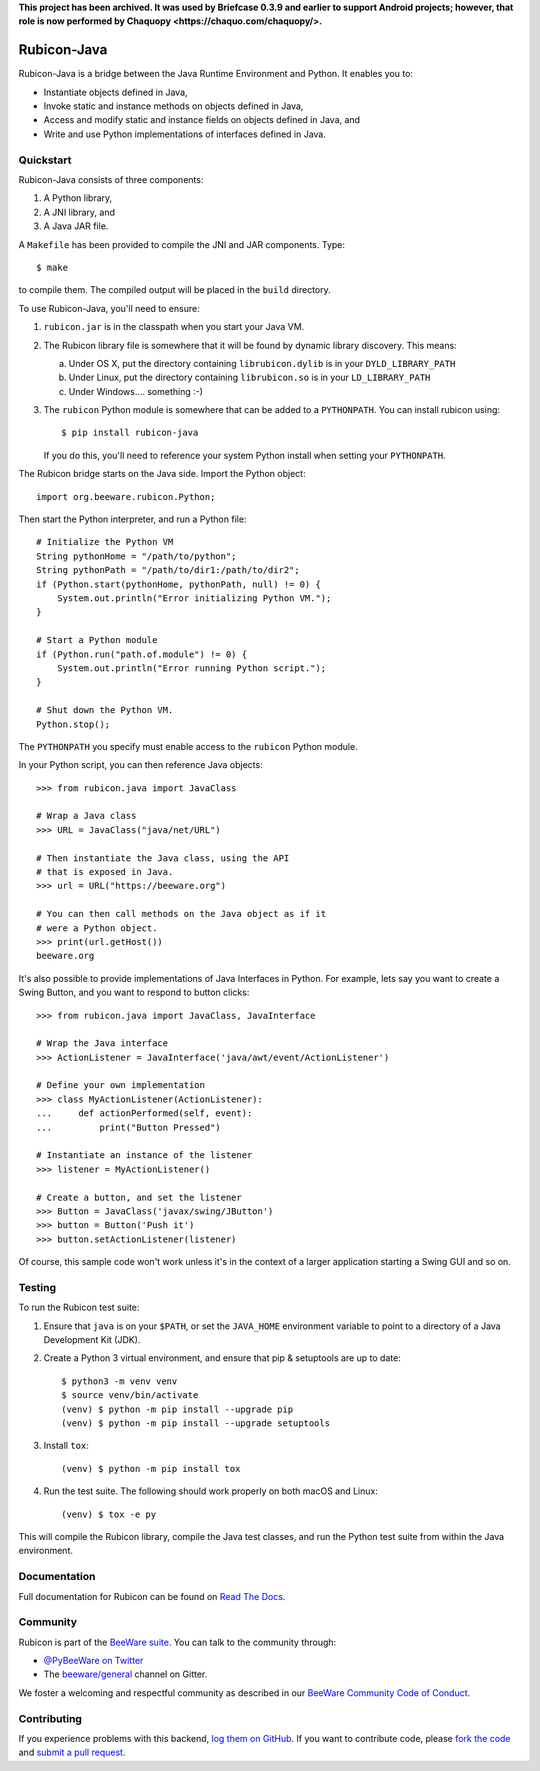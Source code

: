 **This project has been archived. It was used by Briefcase 0.3.9 and earlier to
support Android projects; however, that role is now performed by Chaquopy
<https://chaquo.com/chaquopy/>.**

.. image:: https://beeware.org/project/projects/bridges/rubicon/rubicon.png
    :width: 72px
    :target: https://beeware.org/rubicon

Rubicon-Java
============

.. image:: https://img.shields.io/pypi/pyversions/rubicon-java.svg
   :target: https://pypi.python.org/pypi/rubicon-java
   :alt: Python Versions

.. image:: https://img.shields.io/pypi/v/rubicon-java.svg
   :target: https://pypi.python.org/pypi/rubicon-java
   :alt: Project version

.. image:: https://img.shields.io/pypi/status/rubicon-java.svg
   :target: https://pypi.python.org/pypi/rubicon-java
   :alt: Project status

.. image:: https://img.shields.io/pypi/l/rubicon-java.svg
   :target: https://github.com/beeware/rubicon-java/blob/master/LICENSE
   :alt: License

.. image:: https://github.com/beeware/rubicon-java/workflows/CI/badge.svg?branch=master
   :target: https://github.com/beeware/rubicon-java/actions
   :alt: Build Status

.. image:: https://img.shields.io/discord/836455665257021440?label=Discord%20Chat&logo=discord&style=plastic
   :target: https://beeware.org/bee/chat/
   :alt: Discord server

Rubicon-Java is a bridge between the Java Runtime Environment and Python.
It enables you to:

* Instantiate objects defined in Java,
* Invoke static and instance methods on objects defined in Java,
* Access and modify static and instance fields on objects defined in Java, and
* Write and use Python implementations of interfaces defined in Java.

Quickstart
----------

Rubicon-Java consists of three components:

1. A Python library,
2. A JNI library, and
3. A Java JAR file.

A ``Makefile`` has been provided to compile the JNI and JAR components. Type::

    $ make

to compile them. The compiled output will be placed in the ``build`` directory.

To use Rubicon-Java, you'll need to ensure:

1. ``rubicon.jar`` is in the classpath when you start your Java VM.

2. The Rubicon library file is somewhere that it will be found by dynamic
   library discovery. This means:

   a. Under OS X, put the directory containing ``librubicon.dylib`` is in your ``DYLD_LIBRARY_PATH``

   b. Under Linux, put the directory containing ``librubicon.so`` is in your ``LD_LIBRARY_PATH``

   c. Under Windows.... something :-)

3. The ``rubicon`` Python module is somewhere that can be added to a
   ``PYTHONPATH``. You can install rubicon using::

       $ pip install rubicon-java

   If you do this, you'll need to reference your system Python install when
   setting your ``PYTHONPATH``.

The Rubicon bridge starts on the Java side. Import the Python object::

    import org.beeware.rubicon.Python;

Then start the Python interpreter, and run a Python file::

    # Initialize the Python VM
    String pythonHome = "/path/to/python";
    String pythonPath = "/path/to/dir1:/path/to/dir2";
    if (Python.start(pythonHome, pythonPath, null) != 0) {
        System.out.println("Error initializing Python VM.");
    }

    # Start a Python module
    if (Python.run("path.of.module") != 0) {
        System.out.println("Error running Python script.");
    }

    # Shut down the Python VM.
    Python.stop();

The ``PYTHONPATH`` you specify must enable access to the ``rubicon`` Python
module.

In your Python script, you can then reference Java objects::

    >>> from rubicon.java import JavaClass

    # Wrap a Java class
    >>> URL = JavaClass("java/net/URL")

    # Then instantiate the Java class, using the API
    # that is exposed in Java.
    >>> url = URL("https://beeware.org")

    # You can then call methods on the Java object as if it
    # were a Python object.
    >>> print(url.getHost())
    beeware.org

It's also possible to provide implementations of Java Interfaces in Python.
For example, lets say you want to create a Swing Button, and you want to
respond to button clicks::

    >>> from rubicon.java import JavaClass, JavaInterface

    # Wrap the Java interface
    >>> ActionListener = JavaInterface('java/awt/event/ActionListener')

    # Define your own implementation
    >>> class MyActionListener(ActionListener):
    ...     def actionPerformed(self, event):
    ...         print("Button Pressed")

    # Instantiate an instance of the listener
    >>> listener = MyActionListener()

    # Create a button, and set the listener
    >>> Button = JavaClass('javax/swing/JButton')
    >>> button = Button('Push it')
    >>> button.setActionListener(listener)

Of course, this sample code won't work unless it's in the context of a larger
application starting a Swing GUI and so on.

Testing
-------

To run the Rubicon test suite:

1. Ensure that ``java`` is on your ``$PATH``, or set the ``JAVA_HOME`` environment
   variable to point to a directory of a Java Development Kit (JDK).

2. Create a Python 3 virtual environment, and ensure that pip & setuptools are
   up to date::

    $ python3 -m venv venv
    $ source venv/bin/activate
    (venv) $ python -m pip install --upgrade pip
    (venv) $ python -m pip install --upgrade setuptools

3. Install ``tox``::

    (venv) $ python -m pip install tox

4. Run the test suite. The following should work properly on both macOS and
   Linux::

    (venv) $ tox -e py

This will compile the Rubicon library, compile the Java test classes, and
run the Python test suite from within the Java environment.

Documentation
-------------

Full documentation for Rubicon can be found on `Read The Docs`_.

Community
---------

Rubicon is part of the `BeeWare suite`_. You can talk to the community through:

* `@PyBeeWare on Twitter`_

* The `beeware/general`_ channel on Gitter.

We foster a welcoming and respectful community as described in our
`BeeWare Community Code of Conduct`_.

Contributing
------------

If you experience problems with this backend, `log them on GitHub`_. If you
want to contribute code, please `fork the code`_ and `submit a pull request`_.

.. _BeeWare suite: http://beeware.org
.. _Read The Docs: http://rubicon-java.readthedocs.org
.. _@PyBeeWare on Twitter: https://twitter.com/PyBeeWare
.. _beeware/general: https://gitter.im/beeware/general
.. _BeeWare Community Code of Conduct: http://beeware.org/community/behavior/
.. _log them on Github: https://github.com/beeware/rubicon-java/issues
.. _fork the code: https://github.com/beeware/rubicon-java
.. _submit a pull request: https://github.com/beeware/rubicon-java/pulls
